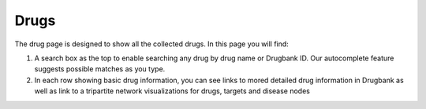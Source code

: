 Drugs
-----

The drug page is designed to show all the collected drugs. In this page you will find:

1.  A search box as the top to enable searching any drug by drug name or Drugbank ID. Our autocomplete feature suggests possible matches as you type.

2.  In each row showing basic drug information, you can see links to mored detailed drug information in Drugbank as well as link to a tripartite network visualizations for drugs, targets and disease nodes


